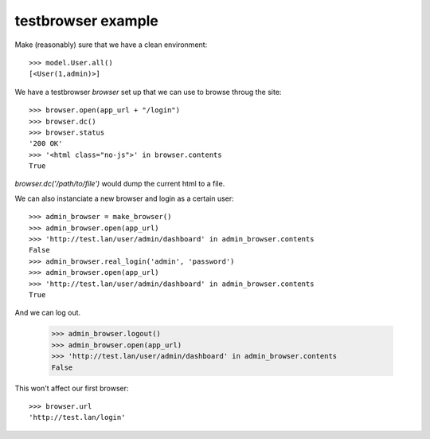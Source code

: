 testbrowser example
===================


Make (reasonably) sure that we have a clean environment::

    >>> model.User.all()
    [<User(1,admin)>]

We have a testbrowser `browser` set up that we can use to browse throug the 
site::

    >>> browser.open(app_url + "/login")
    >>> browser.dc()
    >>> browser.status
    '200 OK'
    >>> '<html class="no-js">' in browser.contents
    True

`browser.dc('/path/to/file')` would dump the current html to a file.

We can also instanciate a new browser and login as a certain user::

    >>> admin_browser = make_browser()
    >>> admin_browser.open(app_url)
    >>> 'http://test.lan/user/admin/dashboard' in admin_browser.contents
    False
    >>> admin_browser.real_login('admin', 'password')
    >>> admin_browser.open(app_url)
    >>> 'http://test.lan/user/admin/dashboard' in admin_browser.contents
    True

And we can log out.

    >>> admin_browser.logout()
    >>> admin_browser.open(app_url)
    >>> 'http://test.lan/user/admin/dashboard' in admin_browser.contents
    False

This won't affect our first browser::

    >>> browser.url
    'http://test.lan/login'
